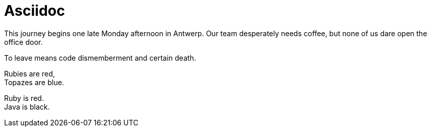= Asciidoc

This journey begins one late Monday afternoon in Antwerp.
Our team desperately needs coffee, but none of us dare open the office door.

To leave means code dismemberment and certain death.

Rubies are red, +
Topazes are blue.

[%hardbreaks]
Ruby is red.
Java is black.
